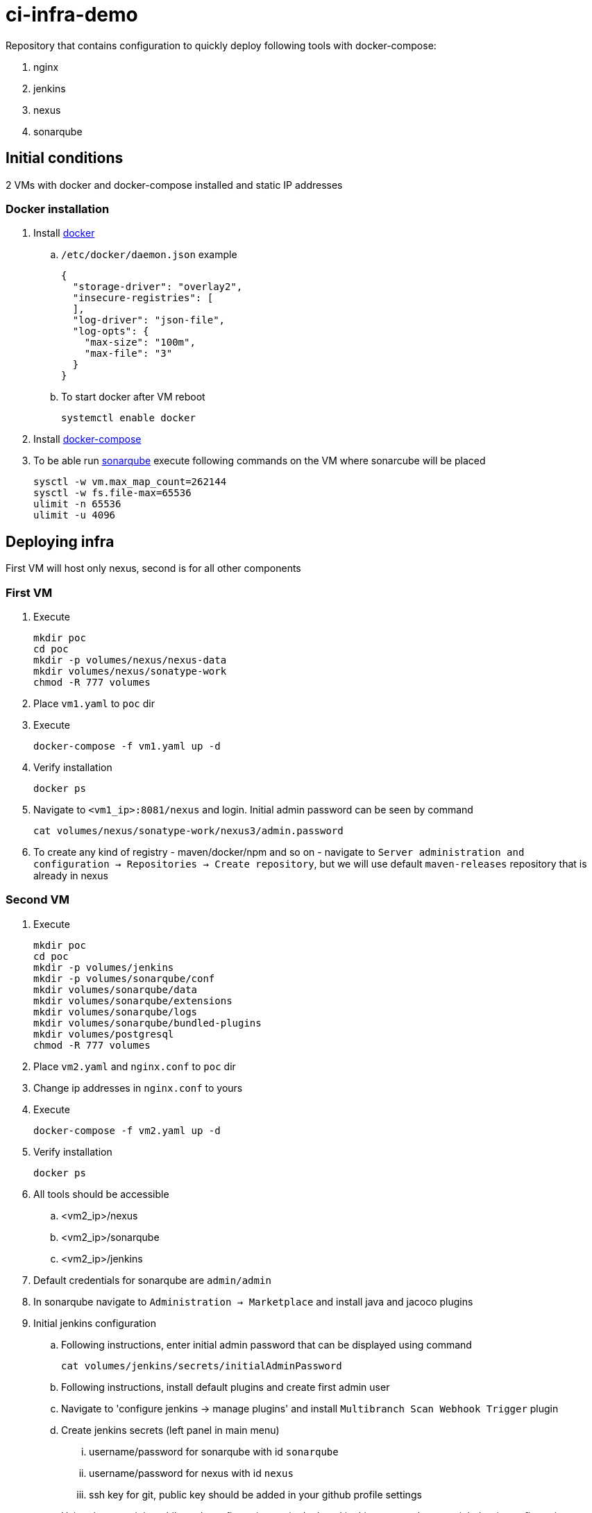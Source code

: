 = ci-infra-demo

Repository that contains configuration to quickly deploy following tools with docker-compose:

. nginx
. jenkins
. nexus
. sonarqube

== Initial conditions

2 VMs with docker and docker-compose installed and static IP addresses

=== Docker installation

. Install link:https://docs.docker.com/install/linux/docker-ce/centos/[docker]
+
.. `/etc/docker/daemon.json` example
+
[code, json]
----
{
  "storage-driver": "overlay2",
  "insecure-registries": [
  ],
  "log-driver": "json-file",
  "log-opts": {
    "max-size": "100m",
    "max-file": "3"
  }
}
----
+
.. To start docker after VM reboot
+
[code, shell]
----
systemctl enable docker
----
+
. Install link:https://docs.docker.com/compose/install/[docker-compose]
. To be able run link:https://hub.docker.com/_/sonarqube/[sonarqube] execute following commands on the VM where sonarcube will be placed
+
[code, shell]
----
sysctl -w vm.max_map_count=262144
sysctl -w fs.file-max=65536
ulimit -n 65536
ulimit -u 4096
----

== Deploying infra

First VM will host only nexus, second is for all other components

=== First VM

. Execute
+
[code, shell]
----
mkdir poc
cd poc
mkdir -p volumes/nexus/nexus-data
mkdir volumes/nexus/sonatype-work
chmod -R 777 volumes
----
+
. Place `vm1.yaml` to `poc` dir
. Execute
+
[code, shell]
----
docker-compose -f vm1.yaml up -d
----
+
. Verify installation
+
[code, shell]
----
docker ps
----
+
. Navigate to `<vm1_ip>:8081/nexus` and login. Initial admin password can be seen by command
+
[code, shell]
----
cat volumes/nexus/sonatype-work/nexus3/admin.password
----
+
. To create any kind of registry - maven/docker/npm and so on - navigate to
`Server administration and configuration -> Repositories -> Create repository`,
but we will use default `maven-releases` repository that is already in nexus

=== Second VM

. Execute
+
[code, shell]
----
mkdir poc
cd poc
mkdir -p volumes/jenkins
mkdir -p volumes/sonarqube/conf
mkdir volumes/sonarqube/data
mkdir volumes/sonarqube/extensions
mkdir volumes/sonarqube/logs
mkdir volumes/sonarqube/bundled-plugins
mkdir volumes/postgresql
chmod -R 777 volumes
----
+
. Place `vm2.yaml` and `nginx.conf` to `poc` dir
. Change ip addresses in `nginx.conf` to yours
. Execute
+
[code, shell]
----
docker-compose -f vm2.yaml up -d
----
+
. Verify installation
+
[code, shell]
----
docker ps
----
+
. All tools should be accessible
.. <vm2_ip>/nexus
.. <vm2_ip>/sonarqube
.. <vm2_ip>/jenkins
. Default credentials for sonarqube are `admin/admin`
. In sonarqube navigate to `Administration -> Marketplace` and install java and jacoco plugins
. Initial jenkins configuration
.. Following instructions, enter initial admin password that can be displayed
using command
+
[code, shell]
----
cat volumes/jenkins/secrets/initialAdminPassword
----
+
.. Following instructions, install default plugins and create first admin user
.. Navigate to 'configure jenkins -> manage plugins' and install `Multibranch Scan Webhook Trigger` plugin
.. Create jenkins secrets (left panel in main menu)
... username/password for sonarqube with id `sonarqube`
... username/password for nexus with id `nexus`
... ssh key for git, public key should be added in your github profile settings
.. Using the same job multibranch configuration, as in deployed jenkins,
create the same job, but in configuration specify your git credentials
and fork repository from `https://github.com/TolikT/springboot-sample`
.. ip addresses in `gradle.properties` of `springboot-sample` repository should be changed to yours
